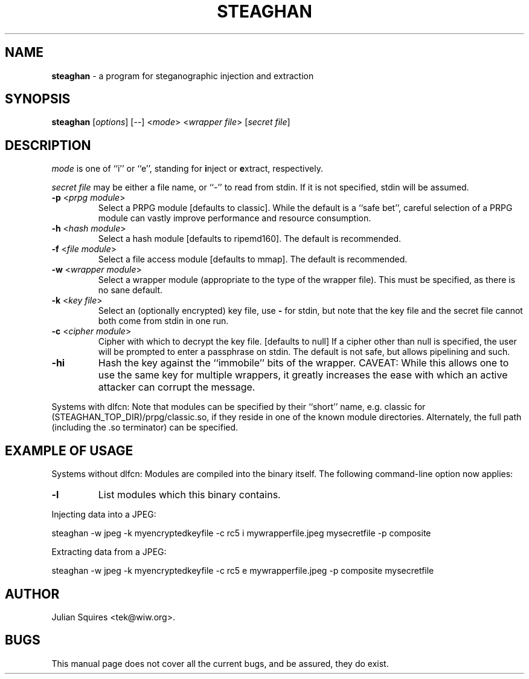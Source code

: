 .\" steaghan.1 -- 
.\" Created: Mon Mar 20 07:13:05 2000 by tek@wiw.org
.\" Revised: Mon Mar 20 07:13:05 2000 (pending)
.\" Copyright 2000 Julian E. C. Squires (tek@wiw.org)
.\" 
.\" Permission is granted to make and distribute verbatim copies of this
.\" manual provided the copyright notice and this permission notice are
.\" preserved on all copies.
.\" 
.\" Permission is granted to copy and distribute modified versions of this
.\" manual under the conditions for verbatim copying, provided that the
.\" entire resulting derived work is distributed under the terms of a
.\" permission notice identical to this one
.\" 
.\" Formatted or processed versions of this manual, if unaccompanied by
.\" the source, must acknowledge the copyright and authors of this work.
.\" 
.TH STEAGHAN 1 "20 Mar 2000" "" ""
.SH NAME
\fBsteaghan\fR \- a program for steganographic injection and extraction
.SH SYNOPSIS
.B steaghan
[\fIoptions\fR] [\-\-] <\fImode\fR> <\fIwrapper file\fR> [\fIsecret file\fR]
.SH DESCRIPTION
.PP
\fImode\fR is one of ``i'' or ``e'', standing for \fBi\fRnject or
\fBe\fRxtract, respectively.
.PP
\fIsecret file\fR may be either a file name, or ``-'' to read from
stdin. If it is not specified, stdin will be assumed.
.TP
\fB\-p\fR <\fIprpg module\fR>
Select a PRPG module [defaults to classic]. While the default is a
``safe bet'', careful selection of a PRPG module can vastly improve
performance and resource consumption.
.TP
\fB\-h\fR <\fIhash module\fR>
Select a hash module [defaults to ripemd160]. The default is recommended.
.TP
\fB\-f\fR <\fIfile module\fR>
Select a file access module [defaults to mmap]. The default is recommended.
.TP
\fB\-w\fR <\fIwrapper module\fR>
Select a wrapper module (appropriate to the type of the wrapper file). This
must be specified, as there is no sane default.
.TP
\fB\-k\fR <\fIkey file\fR>
Select an (optionally encrypted) key file, use \fB\-\fR for stdin, but
note that the key file and the secret file cannot both come from stdin
in one run.
.TP
\fB\-c\fR <\fIcipher module\fR>
Cipher with which to decrypt the key file. [defaults to null] If a cipher
other than null is specified, the user will be prompted to enter a passphrase
on stdin. The default is not safe, but allows pipelining and such.
.TP
\fB\-hi\fR
Hash the key against the ``immobile'' bits of the wrapper. CAVEAT: While this
allows one to use the same key for multiple wrappers, it greatly increases
the ease with which an active attacker can corrupt the message.
.PP
Systems with dlfcn:
Note that modules can be specified by their ``short'' name,
e.g. classic for (STEAGHAN_TOP_DIR)/prpg/classic.so, if they reside in
one of the known module directories. Alternately, the full path
(including the .so terminator) can be specified.
.SH "EXAMPLE OF USAGE"
.PP
Systems without dlfcn:
Modules are compiled into the binary itself. The following command-line
option now applies:
.TP
\fB\-l\fR
List modules which this binary contains.
.PP
Injecting data into a JPEG:
.PP
steaghan -w jpeg -k myencryptedkeyfile -c rc5 i mywrapperfile.jpeg mysecretfile -p composite
.PP
Extracting data from a JPEG:
.PP
steaghan -w jpeg -k myencryptedkeyfile -c rc5 e mywrapperfile.jpeg -p
composite mysecretfile
.SH AUTHOR
Julian Squires <tek@wiw.org>.
.SH BUGS
This manual page does not cover all the current bugs, and be assured,
they do exist.
